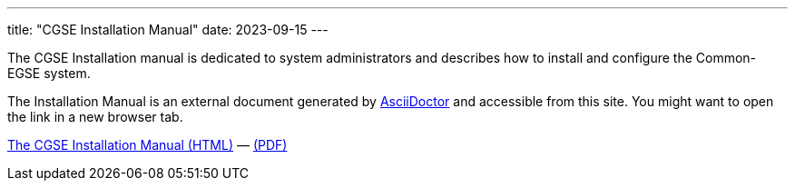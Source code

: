 ---
title: "CGSE Installation Manual"
date: 2023-09-15
---

The CGSE Installation manual is dedicated to system administrators and describes how to install and configure the Common-EGSE system.

The Installation Manual is an external document generated by https://asciidoctor.org[AsciiDoctor] and accessible from this site. You might want to open the link in a new browser tab.

link:../../asciidocs/installation-manual.html[The CGSE Installation Manual (HTML)] —
link:../../pdfs/installation-manual.pdf[(PDF)]
